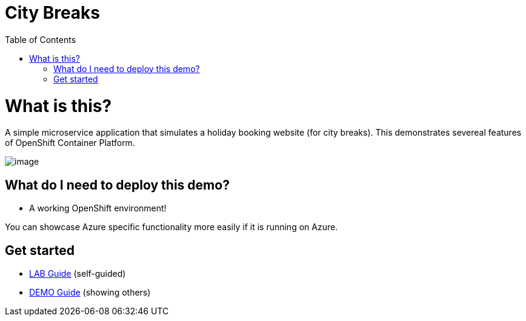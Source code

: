 :toc:

= City Breaks 

= What is this?

A simple microservice application that simulates a holiday booking website (for
city breaks). This demonstrates
severeal features of OpenShift Container Platform.

image:screenshots/screenshot.png[image]

[[what-do-i-need-to-deploy-this-demo]]
== What do I need to deploy this demo?

* A working OpenShift environment! 

You can showcase Azure specific functionality more easily if it is running on Azure.

== Get started

* link:LAB[LAB Guide] (self-guided)
* link:DEMO[DEMO Guide] (showing others)

